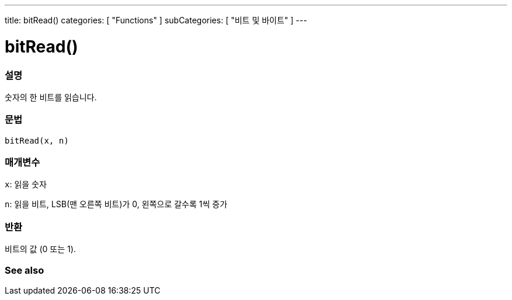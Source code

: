 ---
title: bitRead()
categories: [ "Functions" ]
subCategories: [ "비트 및 바이트" ]
---





= bitRead()


// OVERVIEW SECTION STARTS
[#overview]
--

[float]
=== 설명
숫자의 한 비트를 읽습니다.
[%hardbreaks]


[float]
=== 문법
`bitRead(x, n)`


[float]
=== 매개변수
`x`: 읽을 숫자

`n`: 읽을 비트, LSB(맨 오른쪽 비트)가 0, 왼쪽으로 갈수록 1씩 증가


[float]
=== 반환
비트의 값 (0 또는 1).

--
// OVERVIEW SECTION ENDS


// SEE ALSO SECTION
[#see_also]
--

[float]
=== See also

--
// SEE ALSO SECTION ENDS
